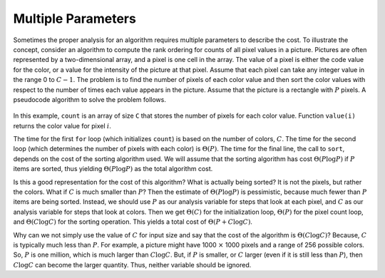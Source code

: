 .. raw:: html

   <script>ODSA.SETTINGS.MODULE_SECTIONS = [];</script>

.. _AnalMultiple:


.. raw:: html

   <script>ODSA.SETTINGS.DISP_MOD_COMP = true;ODSA.SETTINGS.MODULE_NAME = "AnalMultiple";ODSA.SETTINGS.MODULE_LONG_NAME = "Multiple Parameters";ODSA.SETTINGS.MODULE_CHAPTER = "Algorithm Analysis"; ODSA.SETTINGS.BUILD_DATE = "2021-10-12 13:09:13"; ODSA.SETTINGS.BUILD_CMAP = true;JSAV_OPTIONS['lang']='en';JSAV_EXERCISE_OPTIONS['code']='pseudo';</script>


.. |--| unicode:: U+2013   .. en dash
.. |---| unicode:: U+2014  .. em dash, trimming surrounding whitespace
   :trim:


.. This file is part of the OpenDSA eTextbook project. See
.. http://opendsa.org for more details.
.. Copyright (c) 2012-2020 by the OpenDSA Project Contributors, and
.. distributed under an MIT open source license.

.. avmetadata::
   :author: Cliff Shaffer
   :requires: algorithm analysis
   :satisfies: analysis multiple parameters
   :topic: Algorithm Analysis

Multiple Parameters
===================

Sometimes the proper analysis for an algorithm requires
multiple parameters to describe the cost.
To illustrate the concept, consider an algorithm to compute
the rank ordering for counts of all pixel values in a picture.
Pictures are often represented by a two-dimensional array, and a
pixel is one cell in the array.
The value of a pixel is either the code value for the color, or a
value for the intensity of the picture at that pixel.
Assume that each pixel can take any integer value in the range 0
to :math:`C - 1`.
The problem is to find the number of pixels of each color
value and then sort the color values with respect to the number
of times each value appears in the picture.
Assume that the picture is a rectangle with :math:`P` pixels.
A pseudocode algorithm to solve the problem follows.

   .. codeinclude:: Misc/Anal 
      :tag: c3p16

In this example, ``count`` is an array of size ``C`` that
stores the number of pixels for each color value.
Function ``value(i)`` returns the color value for pixel :math:`i`.

The time for the first ``for`` loop (which initializes
``count``) is based on the number of colors, :math:`C`.
The time for the second loop (which determines the number of pixels
with each color) is :math:`\Theta(P)`.
The time for the final line, the call to ``sort``, depends on the
cost of the sorting algorithm used.
We will assume that the sorting algorithm has cost
:math:`\Theta(P \log P)` if :math:`P` items are sorted,
thus yielding :math:`\Theta(P \log P)` as the total algorithm cost.

Is this a good representation for the cost of this algorithm?
What is actually being sorted?
It is not the pixels, but rather the colors.
What if :math:`C` is much smaller than :math:`P`?
Then the estimate of :math:`\Theta(P \log P)` is pessimistic,
because much fewer than :math:`P` items are being sorted.
Instead, we should use :math:`P` as our analysis variable for steps
that look at each pixel, and :math:`C` as our analysis variable for
steps that look at colors.
Then we get :math:`\Theta(C)` for the initialization loop,
:math:`\Theta(P)` for the pixel count loop,
and :math:`\Theta(C \log C)` for the sorting operation.
This yields a total cost of :math:`\Theta(P + C \log C)`.

Why can we not simply use the value of :math:`C` for input size and
say that the cost of the algorithm is :math:`\Theta(C \log C)`?
Because, :math:`C` is typically much less than :math:`P`.
For example, a picture might have 1000 :math:`\times` 1000 pixels and
a range of 256 possible colors.
So, :math:`P` is one million, which is much larger than :math:`C \log C`.
But, if :math:`P` is smaller, or :math:`C` larger (even if it is still
less than :math:`P`), then :math:`C \log C` can become the larger
quantity.
Thus, neither variable should be ignored.


